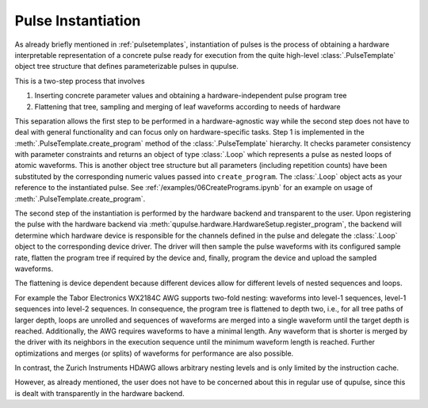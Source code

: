 .. _instantiating:

Pulse Instantiation
-------------------

As already briefly mentioned in :ref:`pulsetemplates`, instantiation of pulses is the process of obtaining a hardware
interpretable representation of a concrete pulse ready for execution from the quite high-level :class:`.PulseTemplate`
object tree structure that defines parameterizable pulses in qupulse.

This is a two-step process that involves

#. Inserting concrete parameter values and obtaining a hardware-independent pulse program tree
#. Flattening that tree, sampling and merging of leaf waveforms according to needs of hardware

This separation allows the first step to be performed in a hardware-agnostic way while the second step does not have
to deal with general functionality and can focus only on hardware-specific tasks. Step 1 is implemented in the
:meth:`.PulseTemplate.create_program` method of the :class:`.PulseTemplate` hierarchy. It checks parameter consistency
with parameter constraints and returns an object of type
:class:`.Loop` which represents a pulse as nested loops of atomic waveforms. This is another object tree structure
but all parameters (including repetition counts) have been substituted by the corresponding numeric values passed into
``create_program``. The :class:`.Loop` object acts as your reference to the instantiated pulse.
See :ref:`/examples/06CreatePrograms.ipynb` for an example on usage of :meth:`.PulseTemplate.create_program`.

The second step of the instantiation is performed by the hardware backend and transparent to the user. Upon registering
the pulse with the hardware backend via :meth:`qupulse.hardware.HardwareSetup.register_program`, the backend will determine which
hardware device is responsible for the channels defined in the pulse and delegate the :class:`.Loop` object to the
corresponding device driver. The driver will then sample the pulse waveforms with its configured sample rate, flatten
the program tree if required by the device and, finally, program the device and upload the sampled waveforms.

The flattening is device dependent because different devices allow for different levels of nested sequences and loops.

For example the Tabor Electronics WX2184C AWG supports two-fold nesting: waveforms into level-1 sequences, level-1 sequences
into level-2 sequences. In consequence, the program tree is flattened to depth two, i.e., for all tree paths of
larger depth, loops are unrolled and sequences of waveforms are merged into a single waveform until the target depth
is reached. Additionally, the AWG requires waveforms to have a minimal length. Any waveform that is shorter is merged
by the driver with its neighbors in the execution sequence until the minimum waveform length is reached. Further
optimizations and merges (or splits) of waveforms for performance are also possible.

In contrast, the Zurich Instruments HDAWG allows arbitrary nesting levels and is only limited by the instruction cache.

However, as already mentioned, the user does not have to be concerned about this in regular use of qupulse, since this
is dealt with transparently in the hardware backend.
